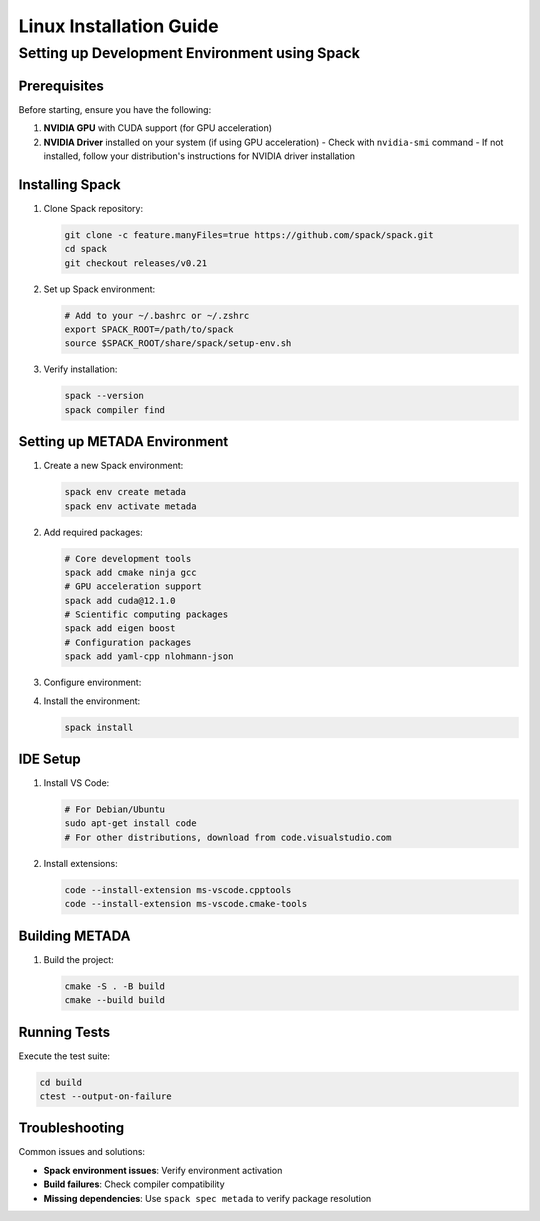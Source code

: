 Linux Installation Guide
========================

Setting up Development Environment using Spack
----------------------------------------------

Prerequisites
~~~~~~~~~~~~~

Before starting, ensure you have the following:

1. **NVIDIA GPU** with CUDA support (for GPU acceleration)
2. **NVIDIA Driver** installed on your system (if using GPU acceleration)
   - Check with ``nvidia-smi`` command
   - If not installed, follow your distribution's instructions for NVIDIA driver installation

Installing Spack
~~~~~~~~~~~~~~~~

1. Clone Spack repository:

   .. code-block:: bash

      git clone -c feature.manyFiles=true https://github.com/spack/spack.git
      cd spack
      git checkout releases/v0.21

2. Set up Spack environment:

   .. code-block:: bash

      # Add to your ~/.bashrc or ~/.zshrc
      export SPACK_ROOT=/path/to/spack
      source $SPACK_ROOT/share/spack/setup-env.sh

3. Verify installation:

   .. code-block:: bash

      spack --version
      spack compiler find

Setting up METADA Environment
~~~~~~~~~~~~~~~~~~~~~~~~~~~~~

1. Create a new Spack environment:

   .. code-block:: bash

      spack env create metada
      spack env activate metada

2. Add required packages:

   .. code-block:: bash

      # Core development tools
      spack add cmake ninja gcc
      # GPU acceleration support
      spack add cuda@12.1.0
      # Scientific computing packages
      spack add eigen boost
      # Configuration packages
      spack add yaml-cpp nlohmann-json

3. Configure environment:

   .. literalinclude:: ../../../environments/spack/spack.yaml
      :language: yaml
      :caption: spack.yaml

4. Install the environment:

   .. code-block:: bash

      spack install

IDE Setup
~~~~~~~~~

1. Install VS Code:
   
   .. code-block:: bash

      # For Debian/Ubuntu
      sudo apt-get install code
      # For other distributions, download from code.visualstudio.com

2. Install extensions:

   .. code-block:: bash

      code --install-extension ms-vscode.cpptools
      code --install-extension ms-vscode.cmake-tools

Building METADA
~~~~~~~~~~~~~~~

1. Build the project:

   .. code-block:: bash

      cmake -S . -B build
      cmake --build build

Running Tests
~~~~~~~~~~~~~

Execute the test suite:

.. code-block:: bash

   cd build
   ctest --output-on-failure

Troubleshooting
~~~~~~~~~~~~~~~

Common issues and solutions:

- **Spack environment issues**: Verify environment activation
- **Build failures**: Check compiler compatibility
- **Missing dependencies**: Use ``spack spec metada`` to verify package resolution 